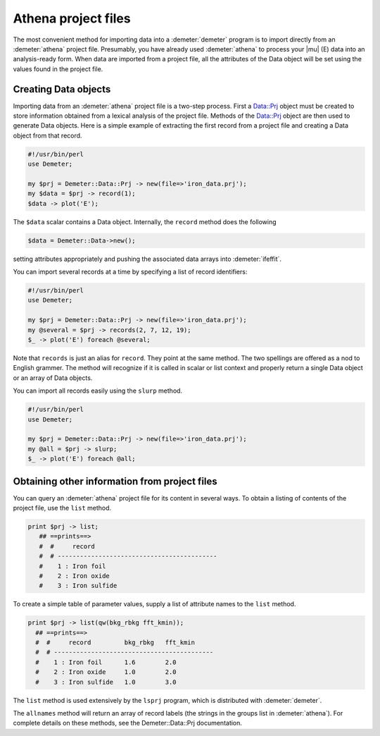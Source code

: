 
Athena project files
====================

The most convenient method for importing data into a :demeter:`demeter` program is
to import directly from an :demeter:`athena` project file. Presumably, you have
already used :demeter:`athena` to process your |mu| (E) data into an analysis-ready
form. When data are imported from a project file, all the attributes of
the Data object will be set using the values found in the project file.


Creating Data objects
---------------------

Importing data from an :demeter:`athena` project file is a two-step process. First
a Data::Prj object must be created to store information obtained from a
lexical analysis of the project file. Methods of the Data::Prj object
are then used to generate Data objects. Here is a simple example of
extracting the first record from a project file and creating a Data
object from that record.

.. code-block:: perl

    #!/usr/bin/perl
    use Demeter;

    my $prj = Demeter::Data::Prj -> new(file=>'iron_data.prj');
    my $data = $prj -> record(1);
    $data -> plot('E');

The ``$data`` scalar contains a Data object. Internally, the ``record``
method does the following

.. code-block:: perl

   $data = Demeter::Data->new();

setting attributes appropriately and pushing the associated data arrays
into :demeter:`ifeffit`.

You can import several records at a time by specifying a list of record
identifiers:

.. code-block:: perl


    #!/usr/bin/perl
    use Demeter;

    my $prj = Demeter::Data::Prj -> new(file=>'iron_data.prj');
    my @several = $prj -> records(2, 7, 12, 19);
    $_ -> plot('E') foreach @several;

Note that ``records`` is just an alias for ``record``. They point at the
same method. The two spellings are offered as a nod to English grammer.
The method will recognize if it is called in scalar or list context and
properly return a single Data object or an array of Data objects.

You can import all records easily using the ``slurp`` method.

.. code-block:: perl

    #!/usr/bin/perl
    use Demeter;

    my $prj = Demeter::Data::Prj -> new(file=>'iron_data.prj');
    my @all = $prj -> slurp;
    $_ -> plot('E') foreach @all;


Obtaining other information from project files
----------------------------------------------

You can query an :demeter:`athena` project file for its content in several ways. To
obtain a listing of contents of the project file, use the ``list``
method.

.. code-block:: perl

  print $prj -> list;
     ## ==prints==>
     #  #     record
     #  # -------------------------------------------
     #    1 : Iron foil
     #    2 : Iron oxide
     #    3 : Iron sulfide

To create a simple table of parameter values, supply a list of attribute
names to the ``list`` method.

.. code-block:: perl


  print $prj -> list(qw(bkg_rbkg fft_kmin));
    ## ==prints==>
    #  #     record         bkg_rbkg   fft_kmin
    #  # -------------------------------------------
    #    1 : Iron foil      1.6        2.0
    #    2 : Iron oxide     1.0        2.0
    #    3 : Iron sulfide   1.0        3.0

The ``list`` method is used extensively by the ``lsprj`` program, which
is distributed with :demeter:`demeter`.

The ``allnames`` method will return an array of record labels (the
strings in the groups list in :demeter:`athena`). For complete details on these
methods, see the Demeter::Data::Prj documentation.

